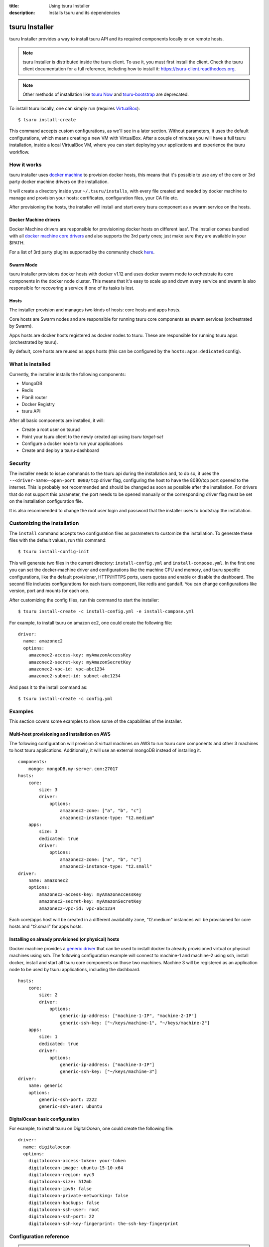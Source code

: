 .. Copyright 2016 tsuru authors. All rights reserved.
   Use of this source code is governed by a BSD-style
   license that can be found in the LICENSE file.

:title: Using tsuru Installer
:description: Installs tsuru and its dependencies

.. _installer:

###############
tsuru Installer
###############

tsuru Installer provides a way to install tsuru API and its required components
locally or on remote hosts.

.. note::

    tsuru Installer is distributed inside the tsuru client. To use it, you must
    first install the client. Check the tsuru client documentation for a full
    reference, including how to install it: https://tsuru-client.readthedocs.org.


.. note::

    Other methods of installation like `tsuru Now <https://github.com/tsuru/now>`_
    and `tsuru-bootstrap <https://github.com/tsuru/tsuru-bootstrap>`_ are deprecated.


To install tsuru locally, one can simply run
(requires `VirtualBox <https://www.virtualbox.org/wiki/Downloads>`_):

.. highlight:: bash

::

    $ tsuru install-create


This command accepts custom configurations, as we'll see in a later section. Without
parameters, it uses the default configurations, which means creating a new VM
with VirtualBox.
After a couple of minutes you will have a full tsuru installation, inside a local
VirtualBox VM, where you can start deploying your applications and experience the
tsuru workflow.

How it works
============

tsuru installer uses `docker machine <https://www.docker.com/products/docker-machine>`_
to provision docker hosts, this means that it's possible to use any of the core or
3rd party docker machine drivers on the installation.

It will create a directory inside your ``~/.tsuru/installs``, with every file created
and needed by docker machine to manage and provision your hosts: certificates,
configuration files, your CA file etc.

After provisioning the hosts, the installer will install and start every tsuru
component as a swarm service on the hosts.

Docker Machine drivers
----------------------

Docker Machine drivers are responsible for provisioning docker hosts on different
iaas'. The installer comes bundled with all `docker machine core drivers <https://docs.docker.com/machine/drivers/>`_
and also supports the 3rd party ones; just make sure they are available in your $PATH.

For a list of 3rd party plugins supported by the community
check `here <https://github.com/docker/docker.github.io/blob/master/machine/AVAILABLE_DRIVER_PLUGINS.md>`_.

Swarm Mode
----------

tsuru installer provisions docker hosts with docker v1.12 and uses docker swarm mode
to orchestrate its core components in the docker node cluster. This means that it's
easy to scale up and down every service and swarm is also responsible for recovering
a service if one of its tasks is lost.

Hosts
-----

The installer provision and manages two kinds of hosts: core hosts and apps hosts.

Core hosts are Swarm nodes and are responsible for running tsuru core components as
swarm services (orchestrated by Swarm).

Apps hosts are docker hosts registered as docker nodes to tsuru. These are responsible
for running tsuru apps (orchestrated by tsuru).

By default, core hosts are reused as apps hosts (this can be configured by the ``hosts:apps:dedicated`` config).

What is installed
=================

Currently, the installer installs the following components:

* MongoDB
* Redis
* PlanB router
* Docker Registry
* tsuru API

After all basic components are installed, it will:

* Create a root user on tsurud
* Point your tsuru client to the newly created api using `tsuru target-set`
* Configure a docker node to run your applications
* Create and deploy a tsuru-dashboard


Security
========

The installer needs to issue commands to the tsuru api during the installation and,
to do so, it uses the ``--<driver-name>-open-port 8080/tcp`` driver flag, configuring the host
to have the 8080/tcp port opened to the internet. This is probably not recommended and should be changed as soon as possible after
the installation. For drivers that do not support this parameter, the port needs to be opened manually or
the corresponding driver flag must be set on the installation configuration file.

It is also recommended to change the root user login and password that the installer
uses to bootstrap the installation.

.. _customize:

Customizing the installation
============================

The ``install`` command accepts two configuration files as parameters to customize the
installation. To generate these files with the default values, run this command:

.. highlight:: bash

::

    $ tsuru install-config-init


This will generate two files in the current directory: ``install-config.yml`` and
``install-compose.yml``. In the first one you can set the docker-machine driver
and configurations like the machine CPU and memory, and tsuru specific configurations,
like the default provisioner, HTTP/HTTPS ports, users quotas and enable or disable
the dashboard. The second file includes configurations for each tsuru component,
like redis and gandalf. You can change configurations like version, port and mounts
for each one.

After customizing the config files, run this command to start the installer:

.. highlight:: bash

::

    $ tsuru install-create -c install-config.yml -e install-compose.yml


For example, to install tsuru on amazon ec2, one could create the following file:

.. highlight:: yaml

::

    driver:
      name: amazonec2
      options:
        amazonec2-access-key: myAmazonAccessKey
        amazonec2-secret-key: myAmazonSecretKey
        amazonec2-vpc-id: vpc-abc1234
        amazonec2-subnet-id: subnet-abc1234

And pass it to the install command as:

.. highlight:: bash

::

    $ tsuru install-create -c config.yml

.. _examples:

Examples
========

This section covers some examples to show some of the capabilities of the installer.

Multi-host provisioning and installation on AWS
-----------------------------------------------

The following configuration will provision 3 virtual machines on AWS to run tsuru
core components and other 3 machines to host tsuru applications. Additionally,
it will use an external mongoDB instead of installing it.

.. highlight:: yaml

::

    components:
        mongo: mongoDB.my-server.com:27017
    hosts:
        core:
            size: 3
            driver:
                options:
                    amazonec2-zone: ["a", "b", "c"]
                    amazonec2-instance-type: "t2.medium"
        apps:
            size: 3
            dedicated: true
            driver:
                options:
                    amazonec2-zone: ["a", "b", "c"]
                    amazonec2-instance-type: "t2.small"
    driver:
        name: amazonec2
        options:
            amazonec2-access-key: myAmazonAccessKey
            amazonec2-secret-key: myAmazonSecretKey
            amazonec2-vpc-id: vpc-abc1234

Each core/apps host will be created in a different availability zone, "t2.medium" instances
will be provisioned for core hosts and "t2.small" for apps hosts.

Installing on already provisioned (or physical) hosts
-----------------------------------------------------

Docker machine provides a `generic driver <https://docs.docker.com/machine/drivers/generic/>`_
that can be used to install docker to already provisioned virtual or physical machines using ssh.
The following configuration example will connect to machine-1 and machine-2 using ssh,
install docker, install and start all tsuru core components on those two machines.
Machine 3 will be registered as an application node to be used by tsuru applications,
including the dashboard.

.. highlight:: yaml

::

    hosts:
        core:
            size: 2
            driver:
                options:
                    generic-ip-address: ["machine-1-IP", "machine-2-IP"]
                    generic-ssh-key: ["~/keys/machine-1", "~/keys/machine-2"]
        apps:
            size: 1
            dedicated: true
            driver:
                options:
                    generic-ip-address: ["machine-3-IP"]
                    generic-ssh-key: ["~/keys/machine-3"]
    driver:
        name: generic
        options:
            generic-ssh-port: 2222
            generic-ssh-user: ubuntu

DigitalOcean basic configuration
--------------------------------

For example, to install tsuru on DigitalOcean, one could create the following file:

.. highlight:: yaml

::

  driver:
    name: digitalocean
    options:
      digitalocean-access-token: your-token
      digitalocean-image: ubuntu-15-10-x64
      digitalocean-region: nyc3
      digitalocean-size: 512mb
      digitalocean-ipv6: false
      digitalocean-private-networking: false
      digitalocean-backups: false
      digitalocean-ssh-user: root
      digitalocean-ssh-port: 22
      digitalocean-ssh-key-fingerprint: the-ssh-key-fingerprint

Configuration reference
=======================

.. note::

    tsuru uses a colon to represent nesting in YAML. So, whenever this document says
    something like ``key1:key2``, it refers to the value of the ``key2`` that is
    nested in the block that is the value of ``key1``. For example,
    ``database:url`` means:

    .. highlight:: yaml

    ::

        database:
          url: <value>


name
----

The name of the installation, e.g, tsuru-ec2, tsuru-local. This will be the name
of the directory created inside ``~/.tsuru/installs`` and the tsuru target name
for the api.

components:<component>
----------------------

This configuration can be used to disable the installation of a core component,
by setting the component address. For example, by setting:

.. highlight:: yaml

::

    components:
      mongo: my-mongo.example.com:27017

The installer won't install the mongo component and instead will check the connection
to my-mongo.example.com:27017 before continuing with the installation.
The following components can be configured to be used as an external resource: mongo,
redis, registry and planb.

hosts:core:size
---------------

Number of machines to be used as hosts for tsuru core components. Default 1.

hosts:core:driver:options
-------------------------

Under this namespace every driver parameters can be set. These are going to be
used only for core hosts and each parameter accepts a list or a single value.
If the number of values is less than the number of hosts, some values will be
reused across the core hosts.

hosts:apps:size
---------------

Number of machines to be registered as docker nodes to host tsuru apps. Default 1.

hosts:apps:dedicated
--------------------

Boolean flag to indicate if apps hosts are dedicated or if they can be used
to run tsuru core components. Defaults to true.

hosts:apps:driver:options
-------------------------

Under this namespace every driver parameters can be set. These are going to be
used only for app hosts and each parameter accepts a list or a single value.
If the number of values is less than the number of hosts, some values will be
reused across the apps hosts.

docker-hub-mirror
-----------------

Url of a docker hub mirror used to fetch the components docker images. The default
is to use no mirror.

ca-path
-------

A path to a directory containing a ca.pem and ca-key.pem files that are going to
be used to sign certificates used by docker and docker registry. If not set,
one will be created.

driver:name
-----------

Name of the driver to be used by the installer. This can be any core or 3rd party
driver supported by docker machine. If a 3rd party driver name is used, it's binary
must be available on the user path. The default is to use virtualbox.

driver:options
--------------

Under this namespace every driver parameters can be set. Refer to the driver
configuration for more information on what parameter are available. For example,
the AWS docker machine driver accepts the ``--amazonec2-secret-key`` argument and
this can be set using ``driver:options:amazonec2-secret-key`` entry.
